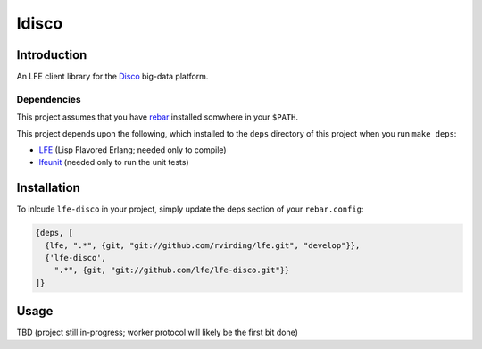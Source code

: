 ######
ldisco
######


Introduction
============

An LFE client library for the `Disco`_ big-data platform.


Dependencies
------------

This project assumes that you have `rebar`_ installed somwhere in your
``$PATH``.

This project depends upon the following, which installed to the ``deps``
directory of this project when you run ``make deps``:

* `LFE`_ (Lisp Flavored Erlang; needed only to compile)
* `lfeunit`_ (needed only to run the unit tests)


Installation
============

To inlcude ``lfe-disco`` in your project, simply update the deps section
of your ``rebar.config``:

.. code:: erlang

    {deps, [
      {lfe, ".*", {git, "git://github.com/rvirding/lfe.git", "develop"}},
      {'lfe-disco',
        ".*", {git, "git://github.com/lfe/lfe-disco.git"}}
    ]}


Usage
=====

TBD (project still in-progress; worker protocol will likely be the first bit done)


.. Links
.. -----
.. _Disco: https://github.com/discoproject
.. _rebar: https://github.com/rebar/rebar
.. _LFE: https://github.com/rvirding/lfe
.. _lfeunit: https://github.com/lfe/lfeunit

